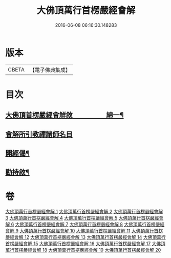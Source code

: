 #+TITLE: 大佛頂萬行首楞嚴經會解 
#+DATE: 2016-06-08 06:16:30.148283

* 版本
 |     CBETA|【電子佛典集成】|

* 目次
** [[file:KR6j0728_001.txt::001-0163a1][大佛頂首楞嚴經會觧敘　　　　　綿一¶]]
** [[file:KR6j0728_001.txt::001-0167b10][會解所引教禪諸師名目]]
** [[file:KR6j0728_001.txt::001-0168a8][開經偈¶]]
** [[file:KR6j0728_020.txt::020-0688b2][勸持敘¶]]

* 卷
[[file:KR6j0728_001.txt][大佛頂萬行首楞嚴經會解 1]]
[[file:KR6j0728_002.txt][大佛頂萬行首楞嚴經會解 2]]
[[file:KR6j0728_003.txt][大佛頂萬行首楞嚴經會解 3]]
[[file:KR6j0728_004.txt][大佛頂萬行首楞嚴經會解 4]]
[[file:KR6j0728_005.txt][大佛頂萬行首楞嚴經會解 5]]
[[file:KR6j0728_006.txt][大佛頂萬行首楞嚴經會解 6]]
[[file:KR6j0728_007.txt][大佛頂萬行首楞嚴經會解 7]]
[[file:KR6j0728_008.txt][大佛頂萬行首楞嚴經會解 8]]
[[file:KR6j0728_009.txt][大佛頂萬行首楞嚴經會解 9]]
[[file:KR6j0728_010.txt][大佛頂萬行首楞嚴經會解 10]]
[[file:KR6j0728_011.txt][大佛頂萬行首楞嚴經會解 11]]
[[file:KR6j0728_012.txt][大佛頂萬行首楞嚴經會解 12]]
[[file:KR6j0728_013.txt][大佛頂萬行首楞嚴經會解 13]]
[[file:KR6j0728_014.txt][大佛頂萬行首楞嚴經會解 14]]
[[file:KR6j0728_015.txt][大佛頂萬行首楞嚴經會解 15]]
[[file:KR6j0728_016.txt][大佛頂萬行首楞嚴經會解 16]]
[[file:KR6j0728_017.txt][大佛頂萬行首楞嚴經會解 17]]
[[file:KR6j0728_018.txt][大佛頂萬行首楞嚴經會解 18]]
[[file:KR6j0728_019.txt][大佛頂萬行首楞嚴經會解 19]]
[[file:KR6j0728_020.txt][大佛頂萬行首楞嚴經會解 20]]

